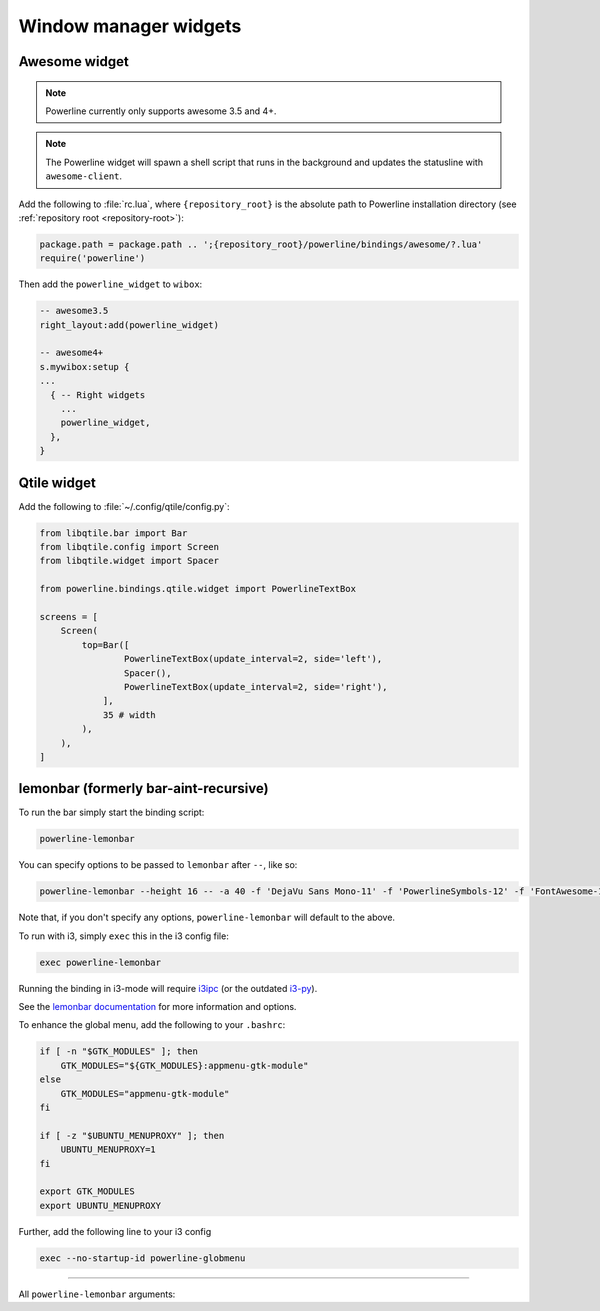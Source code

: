 **********************
Window manager widgets
**********************

Awesome widget
==============

.. note:: Powerline currently only supports awesome 3.5 and 4+.

.. note:: The Powerline widget will spawn a shell script that runs in the
   background and updates the statusline with ``awesome-client``.

Add the following to :file:`rc.lua`, where ``{repository_root}`` is the absolute
path to Powerline installation directory (see :ref:`repository root
<repository-root>`):

.. code-block:: lua

   package.path = package.path .. ';{repository_root}/powerline/bindings/awesome/?.lua'
   require('powerline')

Then add the ``powerline_widget`` to ``wibox``:

.. code-block:: lua

   -- awesome3.5
   right_layout:add(powerline_widget)

   -- awesome4+
   s.mywibox:setup {
   ...
     { -- Right widgets
       ...
       powerline_widget,
     },
   }

Qtile widget
============

Add the following to :file:`~/.config/qtile/config.py`:

.. code-block:: python

   from libqtile.bar import Bar
   from libqtile.config import Screen
   from libqtile.widget import Spacer

   from powerline.bindings.qtile.widget import PowerlineTextBox

   screens = [
       Screen(
           top=Bar([
                   PowerlineTextBox(update_interval=2, side='left'),
                   Spacer(),
                   PowerlineTextBox(update_interval=2, side='right'),
               ],
               35 # width
           ),
       ),
   ]

.. _lemonbar-usage:

lemonbar (formerly bar-aint-recursive)
======================================

To run the bar simply start the binding script:

.. code-block:: shell

    powerline-lemonbar


You can specify options to be passed to ``lemonbar`` after ``--``, like so:

.. code-block:: shell

    powerline-lemonbar --height 16 -- -a 40 -f 'DejaVu Sans Mono-11' -f 'PowerlineSymbols-12' -f 'FontAwesome-11'"


Note that, if you don't specify any options, ``powerline-lemonbar`` will default to the above.


To run with i3, simply ``exec`` this in the i3 config file:

.. code-block:: shell

    exec powerline-lemonbar


Running the binding in i3-mode will require `i3ipc <https://github.com/acrisci/i3ipc-python>`_
(or the outdated `i3-py <https://github.com/ziberna/i3-py>`_).

See the `lemonbar documentation <https://github.com/LemonBoy/bar>`_ for more
information and options.

To enhance the global menu, add the following to your ``.bashrc``:

.. code-block:: shell

    if [ -n "$GTK_MODULES" ]; then
        GTK_MODULES="${GTK_MODULES}:appmenu-gtk-module"
    else
        GTK_MODULES="appmenu-gtk-module"
    fi

    if [ -z "$UBUNTU_MENUPROXY" ]; then
        UBUNTU_MENUPROXY=1
    fi

    export GTK_MODULES
    export UBUNTU_MENUPROXY


Further, add the following line to your i3 config

.. code-block:: shell

    exec --no-startup-id powerline-globmenu



=======

All ``powerline-lemonbar`` arguments:

.. automan:: powerline.commands.lemonbar
   :prog: powerline-lemonbar
   :minimal: true


